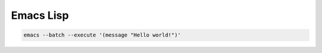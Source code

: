 ============
 Emacs Lisp
============


.. code-block:: lisp
   

    emacs --batch --execute '(message "Hello world!")'


